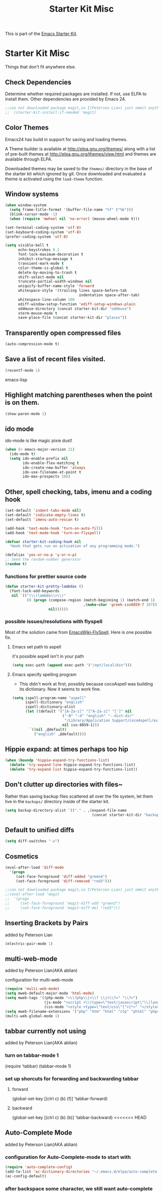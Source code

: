#+TITLE: Starter Kit Misc
#+OPTIONS: toc:nil num:nil ^:nil

This is part of the [[file:starter-kit.org][Emacs Starter Kit]].

* Starter Kit Misc
Things that don't fit anywhere else.

** Check Dependencies

Determine whether required packages are installed. If not, use ELPA to
install them. Other dependencies are provided by Emacs 24.
#+begin_src emacs-lisp
;;can not downloaded package magit,so I(Peterson Lian) just ommit anything related to magit
;;  (starter-kit-install-if-needed 'magit)
#+end_src

** Color Themes
Emacs24 has build in support for saving and loading themes.

A Theme builder is available at http://elpa.gnu.org/themes/ along with
a list of pre-built themes at http://elpa.gnu.org/themes/view.html and
themes are available through ELPA.

Downloaded themes may be saved to the =themes/= directory in the base
of the starter kit which ignored by git.  Once downloaded and
evaluated a theme is activated using the =load-theme= function.

** Window systems
#+srcname: starter-kit-window-view-stuff
#+begin_src emacs-lisp 
  (when window-system
    (setq frame-title-format '(buffer-file-name "%f" ("%b")))
    (blink-cursor-mode -1)
    (when (require 'mwheel nil 'no-error) (mouse-wheel-mode t)))
  
  (set-terminal-coding-system 'utf-8)
  (set-keyboard-coding-system 'utf-8)
  (prefer-coding-system 'utf-8)
  
  (setq visible-bell t
        echo-keystrokes 0.1
        font-lock-maximum-decoration t
        inhibit-startup-message t
        transient-mark-mode t
        color-theme-is-global t
        delete-by-moving-to-trash t
        shift-select-mode nil
        truncate-partial-width-windows nil
        uniquify-buffer-name-style 'forward
        whitespace-style '(trailing lines space-before-tab
                                    indentation space-after-tab)
        whitespace-line-column 100
        ediff-window-setup-function 'ediff-setup-windows-plain
        oddmuse-directory (concat starter-kit-dir "oddmuse")
        xterm-mouse-mode t
        save-place-file (concat starter-kit-dir "places"))
#+end_src

** Transparently open compressed files
#+begin_src emacs-lisp
(auto-compression-mode t)
#+end_src

** Save a list of recent files visited.
#+begin_src emacs-lisp 
(recentf-mode 1)
#+end_src emacs-lisp

** Highlight matching parentheses when the point is on them.
#+srcname: starter-kit-match-parens
#+begin_src emacs-lisp 
(show-paren-mode 1)
#+end_src

** ido mode
ido-mode is like magic pixie dust!
#+srcname: starter-kit-loves-ido-mode
#+begin_src emacs-lisp 
(when (> emacs-major-version 21)
  (ido-mode t)
  (setq ido-enable-prefix nil
        ido-enable-flex-matching t
        ido-create-new-buffer 'always
        ido-use-filename-at-point t
        ido-max-prospects 10))
#+end_src

** Other, spell checking, tabs, imenu and a coding hook
#+begin_src emacs-lisp 
  (set-default 'indent-tabs-mode nil)
  (set-default 'indicate-empty-lines t)
  (set-default 'imenu-auto-rescan t)
  
  (add-hook 'text-mode-hook 'turn-on-auto-fill)
  (add-hook 'text-mode-hook 'turn-on-flyspell)
  
  (defvar starter-kit-coding-hook nil
    "Hook that gets run on activation of any programming mode.")
  
  (defalias 'yes-or-no-p 'y-or-n-p)
  ;; Seed the random-number generator
  (random t)
#+end_src

*** functions for prettier source code
#+begin_src emacs-lisp
(defun starter-kit-pretty-lambdas ()
  (font-lock-add-keywords
   nil `(("(\\(lambda\\>\\)"
          (0 (progn (compose-region (match-beginning 1) (match-end 1)
                                    ,(make-char 'greek-iso8859-7 107))
                    nil))))))
#+end_src

*** possible issues/resolutions with flyspell
Most of the solution came from [[http://www.emacswiki.org/emacs/FlySpell][EmacsWiki-FlySpell]].  Here is one
possible fix.

**** Emacs set path to aspell
it's possible aspell isn't in your path
#+begin_src emacs-lisp :tangle no
   (setq exec-path (append exec-path '("/opt/local/bin")))
#+end_src

**** Emacs specify spelling program
- This didn't work at first, possibly because cocoAspell was
  building its dictionary.  Now it seems to work fine.
#+begin_src emacs-lisp :tangle no
  (setq ispell-program-name "aspell"
        ispell-dictionary "english"
        ispell-dictionary-alist
        (let ((default '("[A-Za-z]" "[^A-Za-z]" "[']" nil
                         ("-B" "-d" "english" "--dict-dir"
                          "/Library/Application Support/cocoAspell/aspell6-en-6.0-0")
                         nil iso-8859-1)))
          `((nil ,@default)
            ("english" ,@default))))
#+end_src

** Hippie expand: at times perhaps too hip
#+begin_src emacs-lisp
  (when (boundp 'hippie-expand-try-functions-list)
    (delete 'try-expand-line hippie-expand-try-functions-list)
    (delete 'try-expand-list hippie-expand-try-functions-list))
#+end_src

** Don't clutter up directories with files~
Rather than saving backup files scattered all over the file system,
let them live in the =backups/= directory inside of the starter kit.
#+begin_src emacs-lisp
(setq backup-directory-alist `(("." . ,(expand-file-name
                                        (concat starter-kit-dir "backups")))))
#+end_src

** Default to unified diffs
#+begin_src emacs-lisp
(setq diff-switches "-u")
#+end_src

** Cosmetics

#+begin_src emacs-lisp
(eval-after-load 'diff-mode
  '(progn
     (set-face-foreground 'diff-added "green4")
     (set-face-foreground 'diff-removed "red3")))

;;can not downloaded package magit,so I(Peterson Lian) just ommit anything related to magit
;;(eval-after-load 'magit
;;  '(progn
;;     (set-face-foreground 'magit-diff-add "green3")
;;     (set-face-foreground 'magit-diff-del "red3")))
#+end_src

** Inserting Brackets by Pairs
added by Peterson Lian

#+begin_src emacs-lisp
(electric-pair-mode 1)
#+end_src
** multi-web-mode
added by  Peterson Lian(AKA ablian)

configuration for  multi-web-mode

#+begin_src emacs-lisp
(require 'multi-web-mode)
(setq mweb-default-major-mode 'html-mode)
(setq mweb-tags '((php-mode "<\\?php\\|<\\? \\|<\\?=" "\\?>")
                  (js-mode "<script +\\(type=\"text/javascript\"\\|language=\"javascript\"\\)[^>]*>" "</script>")
                  (css-mode "<style +type=\"text/css\"[^>]*>" "</style>")))
(setq mweb-filename-extensions '("php" "htm" "html" "ctp" "phtml" "php4" "php5"))
(multi-web-global-mode 1)
#+end_src
** tabbar currently not using

added by  Peterson Lian(AKA ablian)
*** turn on tabbar-mode 1
(require 'tabbar)
(tabbar-mode 1)
*** set up shorcuts for forwarding and backwarding tabbar
**** forward
(global-set-key [(ctrl c) (b) (f)] 'tabbar-forward)
**** backward
(global-set-key [(ctrl c) (b) (b)] 'tabbar-backward)
<<<<<<< HEAD
** Auto-Complete Mode
added by Peterson Lian(AKA ablian)

*** configuration for Auto-Complete-mode to start with
#+begin_src emacs-lisp
(require 'auto-complete-config)
(add-to-list 'ac-dictionary-directories "~/.emacs.d/elpa/auto-complete-20140618.2217/dict")
(ac-config-default)
#+end_src
*** after backspace some character, we still want auto-complete be triggered
#+begin_src emacs-lisp
(setq ac-trigger-commands
      (cons 'backward-delete-char-untabify ac-trigger-commands))
#+end_src
*** turn on "fuzzy" functionality
#+begin_src emacs-lisp
(setq ac-fuzzy-enable t)
#+end_src
*** compatible with "yasnippet" mode
add "ac-source-yasnippet" into variable "ac-sources"
#+begin_src emacs-lisp
(add-to-list 'ac-sources 'ac-source-yasnippet)
#+end_src
=======
>>>>>>> parent of 0dd9316... customization:Auto-Complete mode
*** turn on for other specified modes:html,etc.
**** turn on for html
#+begin_src emacs-lisp
(add-to-list 'ac-modes 'html-mode)
#+end_src
*** user defined dictionary
#+begin_src emacs-lisp
(setq ac-user-dictionary-files '("~/.emacs.d/ac-custom-dict"))
#+end_src
*** [TBC][Unresolved]resolve conflicts with fly-spell mode and other relative mode
currently I manually close fly-spell mode in the specified buffer and
then invoke Auto-Complete-mode
** yasnippet
added by Peterson Lian(AKA ablian)
*** turn on yasnippet
#+begin_src emacs-lisp
(require 'yasnippet);;not yasnippet-bundle
(yas-global-mode 1)
#+end_src
** after evoke irc-mode, adding hook to activate auto-complete mode
#+begin_src emacs-lisp
;;  (add-hook 'irc-mode-hook
;;  `(lanbda()
;;    ;;evoke auto-complete-mode
;;    (auto-complete-mode)
;;          )
;;  )
;;  (run-hooks 'irc-mode-hook)
#+end_src
** ace-jump-mode
#+begin_src emacs-lisp
(add-to-list 'load-path "/home/ablian/.emacs.d/elpa/ace-jump-20140616.115")
(require 'ace-jump-mode)
(define-key global-map (kbd "C-x SPC") 'ace-jump-mode)
#+end_src
** define one emacs command:ac. taking 1 argument to define whether open Auto-Complete mode.
没有参数:关闭fly-spell再开auto-complete
有参数，不管参数为何:关闭fly-spell不再开auto-complete

#+begin_src emacs-lisp
  (defun ac(&optional arg)
    "defaultly with no argument, close 'flyspell-mode and then open 'auto-complete mode
    if there was an argument, then close 'flyspell-mode and not opening 'auto-complete mode
    It's a workaround for my 'flyspell-mode conflicts with auto-complete mode'
    Author: Peterson Lian
    Email:lianpeipei202@gmail.com
    "
    (interactive "P")
    (if arg
      ;;argument is not 'nil,just close 'flyspell-mode
      (progn
      (flyspell-mode 0)
      (auto-fill-mode 0)
      (toggle-truncate-lines)
      (yafolding-mode 1)
      )
      ;;argument is 'nil, close 'flyspell-mode and open 'Auto-complete mode
      (progn 
      (flyspell-mode 0)
      (auto-complete-mode 1)
      (auto-fill-mode 0)
      (toggle-truncate-lines)
      (yafolding-mode 1)
      ))
    )
  
  (defun wtn(&optional arg)
    "do one thing: revert-buffer-with-coding-system chinese-gbk"
    (interactive "P")
    (progn
      (revert-buffer-with-coding-system 'chinese-gbk)
      (ac)
    )
    )
#+end_src
** auctex[TBC][NOT AVAILABLE]
配置auctex
+begin_src emacs-lisp
(load "auctex.el" nil t t)
(load "preview-latex.el" nil t t)
(setq TeX-auto-save t)
(setq TeX-parse-self t)
(setq-default TeX-master nil)
+end_src
** gmail
more details, check out [[http://www.emacswiki.org/emacs/GnusGmai][GnusGmail]] and [[http://blog.csdn.net/csfreebird/article/details/7191463][傻瓜式入门]]
** writing novel
+begin_src emacs-lisp
              (defun wtn(&optional arg)
                "用来定义个人写作环境
            此函数一般都是在打开‘第一步小说.txt’之后调用
            一般这个文件打开之后，拥有如下mode '(Org Fly yas Fill)'
            所以，这个函数做如下工作:
            关闭flyspell-mode、auto-fill-mode;开启toggle-truncate-lines函数;
            开启auto-complete-mode函数；
            分割窗口成2个字窗口，上面那个窗口较下，下面较大
            "
                (interactive)
                (progn
                  (flyspell-mode 0)
                  (auto-fill-mode 0)
                  (Auto-Complete-mode 1)
                  (toggle-truncate-lines)
                  (split-window-below 6))
              )
+end_src
** smex
added by ablian(AKA Peterson Lian)
绑定smex到M-x替代原有的execute-extended-command
原有的execute-extended-command重新绑定到 C-c C-c M-x

#+begin_src emacs-lisp
  (global-set-key (kbd "M-x") 'smex)
  (global-set-key (kbd "M-X") 'smex-major-mode-commands)
  (global-set-key (kbd "C-c M-x") 'smex-update)
  (global-set-key (kbd "C-c C-c M-x") 'execute-extended-command)
#+end_src
** window-number
#+begin_src emacs-lisp
(require 'window-number)
;;this is used to number window for view.without this line, window is switchable
;;but you don't know every windows' number.You will have to guess it
(window-number-mode 1)
;;key binding
(global-set-key (kbd "C-x o") 'window-number-switch)
#+end_src
** code folding代码折叠
具体见此链接 https://github.com/zenozeng/yafolding.el
将自定义的el文件，放到.emacs.d/src文件夹下，貌似这样会先被读入？？
** yafolding.el keybindings
using 'RET' instead of '<return>'.
why?see [[http://ergoemacs.org/emacs/emacs_key_notation_return_vs_RET.html][reason]]
#+begin_src emacs-lisp
(require 'yafolding)
(define-key yafolding-mode-map (kbd "C-c C-a RET") 'yafolding-toggle-all)
(define-key yafolding-mode-map (kbd "C-c C-e RET") 'yafolding-toggle-element)
#+end_src
** prog-mode-hook
已经写进到./init.el文件中
** auto-coding-alist自动在所有打开的mode里头打开自定义的ac函数
不能用，貌似会覆盖掉所有的其他mode。即，一个org文件，我同时也是需要它
能自发开启org-mode的
+begin_src emacs-lisp
   (add-to-list 'auto-mode-alist '("\\.*$" . ac))
+end_src
** php配置环境
具体参考[[http://truongtx.me/2014/07/22/setup-php-development-environment-in-emacs/][这个文档]]


#+begin_src emacs-lisp
    (defun my-setup-php ()
      ;; enable web mode
      (web-mode)
    
      ;; make these variables local
      (make-local-variable 'web-mode-code-indent-offset)
      (make-local-variable 'web-mode-markup-indent-offset)
      (make-local-variable 'web-mode-css-indent-offset)
    
      ;; set indentation, can set different indentation level for different code type
      (setq web-mode-code-indent-offset 4)
      (setq web-mode-css-indent-offset 2)
      (setq web-mode-markup-indent-offset 2))
    
    (add-to-list 'auto-mode-alist '("\\.php$" . my-setup-php))
#+end_src

;;Syntax Checking for PHP files

    (flycheck-define-checker my-php
    "A PHP syntax checker using the PHP command line interpreter.
  
  See URL `http://php.net/manual/en/features.commandline.php'."
    :command ("php" "-l" "-d" "error_reporting=E_ALL" "-d" "display_errors=1"
              "-d" "log_errors=0" source)
    :error-patterns
    ((error line-start (or "Parse" "Fatal" "syntax") " error" (any ":" ",") " "
            (message) " in " (file-name) " on line " line line-end))
    :modes (php-mode php+-mode web-mode))
    (flycheck-select-checker my-php)
   (flycheck-mode t))

** global-auto-revert-mode

#+begin_src emacs-lisp    
    ;;turn on global-auto-revert-mode
    (global-auto-revert-mode t)
#+end_src
** 文件末尾不自动添加newline，为了和公司项目统一。
require-final-newline 起作用
而有些mode，require-final-newline变量又是根据mode-require-final-newline来设置的。
总之，直接进去[[file:/usr/local/share/emacs/24.3/lisp/files.el.gz::(defcustom%20require-final-newline%20nil][文件里设置require-final-newline]] 或者 设置[[file:/usr/local/share/emacs/24.3/lisp/files.el.gz::(defcustom%20mode-require-final-newline%20t][mode-require-final-newline]]

** dired
located in init.el
** open file in external app && open file in Desktop
more details in xah lee's [[http://ergoemacs.org/emacs/emacs_dired_open_file_in_ext_apps.html][this post]]
defined two functions
#+begin_src emacs-lisp
(defun xah-open-in-external-app (&optional file)
  "Open the current file or dired marked files in external app.

The app is chosen from your OS's preference."
  (interactive)
  (let ( doIt
         (myFileList
          (cond
           ((string-equal major-mode "dired-mode") (dired-get-marked-files))
           ((not file) (list (buffer-file-name)))
           (file (list file)))))
    
    (setq doIt (if (<= (length myFileList) 5)
                   t
                 (y-or-n-p "Open more than 5 files? ") ) )
    
    (when doIt
      (cond
       ((string-equal system-type "windows-nt")
        (mapc (lambda (fPath) (w32-shell-execute "open" (replace-regexp-in-string "/" "\\" fPath t t)) ) myFileList))
       ((string-equal system-type "darwin")
        (mapc (lambda (fPath) (shell-command (format "open \"%s\"" fPath)) )  myFileList) )
       ((string-equal system-type "gnu/linux")
        (mapc (lambda (fPath) (let ((process-connection-type nil)) (start-process "" nil "xdg-open" fPath)) ) myFileList) ) ) ) ) )

(defun xah-open-in-desktop ()
  "Show current file in desktop (OS's file manager)."
  (interactive)
  (cond
   ((string-equal system-type "windows-nt")
    (w32-shell-execute "explore" (replace-regexp-in-string "/" "\\" default-directory t t)))
   ((string-equal system-type "darwin") (shell-command "open ."))
   ((string-equal system-type "gnu/linux")
    (let ((process-connection-type nil)) (start-process "" nil "xdg-open" "."))
    ;; (shell-command "xdg-open .") ;; 2013-02-10 this sometimes froze emacs till the folder is closed. ⁖ with nautilus
    ) ))
#+end_src
** define a emacs command, used to do following steps
直接运行C-c C-t TODO && C-c C-s

#+begin_src emacs-lisp
  (defun schedule-org-ablian(&optional arg)
    "do one thing in org mode : C-c C-t TODO && C-c C-s"
    (interactive "P")
    (progn 
      (org-todo 'done)
      (org-agenda-schedule 'arg)
      )
  )
#+end_src
** save-macro
   ask for the name of the macro and insert its definition at point.
   借鉴于http://www.emacswiki.org/emacs/KeyboardMacrosTricks#toc5 的saving a macro 章节.


#+begin_src emacs-lisp
  (defun save-macro (name)                  
   "save a macro. Take a name as argument
    and save the last defined macro under 
    this name at the end of your .emacs"
    (interactive "SName of the macro :")  ; ask for the name of the macro    
    (kmacro-name-last-macro name)         ; use this name for the macro    
    (find-file user-init-file)            ; open ~/.emacs or other user init file 
    (goto-char (point-max))               ; go to the end of the .emacs
    (newline)                             ; insert a newline
    (insert-kbd-macro name)               ; copy the macro 
    (newline)                             ; insert a newline
    (switch-to-buffer nil))               ; return to the initial buffer
#+end_src
** flymake-jslint
  http://www.emacswiki.org/cgi-bin/wiki/FlymakeJavaScript
  http://d.hatena.ne.jp/kazu-yamamoto/mobile?date=20071029

I(ablian) used jshint instead

  
+begin_src emacs-lisp  
  
      
      
      ;;; flymake-jslint.el --- A flymake handler for javascript using jslint
  ;;
    ;;; Author: Steve Purcell <steve@sanityinc.com>
    ;;; Homepage: https://github.com/purcell/flymake-jslint
    ;;; Version: DEV
    ;;; Package-Requires: ((flymake-easy "0.1"))
  ;;
    ;;; Commentary:
  ;;
  ;; References:
  ;;   http://www.emacswiki.org/cgi-bin/wiki/FlymakeJavaScript
  ;;   http://d.hatena.ne.jp/kazu-yamamoto/mobile?date=20071029
  ;;
  ;; Works with either "jslint" from jslint.com, or "jsl" from
  ;; javascriptlint.com. The default is "jsl", if that executable is
  ;; found at load-time. Otherwise, "jslint" is the default. If you want
  ;; to use the non-default checker, you can customize the values of
  ;; `flymake-jslint-command' and `flymake-jslint-args' accordingly.
  ;;
  ;; Usage:
  ;;   (require 'flymake-jslint)
  ;;   (add-hook 'js-mode-hook 'flymake-jslint-load)
  ;;
  ;; Uses flymake-easy, from https://github.com/purcell/flymake-easy
  
    ;;; Code:
  
  (require 'flymake-easy)
  
  (defgroup flymake-jslint nil
    "Flymake checking of Javascript using jslint"
    :group 'programming
    :prefix "flymake-jslint-")
  
    ;;;###autoload
  (defcustom flymake-jslint-detect-trailing-comma t
    "Whether or not to report warnings about trailing commas."
    :type 'boolean :group 'flymake-jslint)
  
    ;;;###autoload
  (defcustom flymake-jslint-command
    (if (executable-find "jsl") "jsl" "jslint")
    "Name (and optionally full path) of jslint executable."
    :type 'string :group 'flymake-jslint)
  
    ;;;###autoload
  (defcustom flymake-jslint-args
    (unless (string-equal "jsl" flymake-jslint-command)
      (mapcar
       'symbol-name
       '(--white --undef --nomen --regexp --plusplus --bitwise --newcap --sloppy --vars --eqeq)))
    "Command-line args for jslint executable."
    :type '(repeat string) :group 'flymake-jslint)
  
  (defconst flymake-jslint-err-line-patterns
    '(("^ *#[0-9]+ \\(.*?\\)\n.*?// Line \\([0-9]+\\), Pos \\([0-9]+\\)$" nil 2 3 1)
      ;; jsl
      ("^\\(.+\\)\:\\([0-9]+\\)\: \\(SyntaxError\:.+\\)\:$" nil 2 nil 3)
      ("^\\(.+\\)(\\([0-9]+\\)): \\(SyntaxError:.+\\)$" nil 2 nil 3)
      ("^\\(.+\\)(\\([0-9]+\\)): \\(lint \\)?\\(warning:.+\\)$" nil 2 nil 4)))
  (defconst flymake-jslint-trailing-comma-err-line-pattern
    '("^\\(.+\\)\:\\([0-9]+\\)\: strict \\(warning: trailing comma.+\\)\:$" nil 2 nil 3))
  
  (defun flymake-jslint-command (filename)
    "Construct a command that flymake can use to check javascript source."
    (append
     (list flymake-jslint-command)
     flymake-jslint-args
     (unless (string-match "jslint" flymake-jslint-command)
       ;; jsl required option
       (list "-process"))
     (list filename)))
  
    ;;;###autoload
  (defun flymake-jslint-load ()
    "Cofigure flymake mode to check the current buffer's javascript syntax."
    (interactive)
    (flymake-easy-load 'flymake-jslint-command
                       (append flymake-jslint-err-line-patterns
                               (when flymake-jslint-detect-trailing-comma
                                 (list flymake-jslint-trailing-comma-err-line-pattern)))
                       'tempdir
                       "js"))
  (provide 'flymake-jslint)
  
  
  ;;;usage
  (require 'flymake-jslint)
  (add-hook 'js-mode-hook 'flymake-jslint-load)
  
+end_src
** flymake-jshint

   Seems like my flymake is polluted by jshint and jslint.Suspending........

   
+begin_src emacs-lisp
    ;;; flymake-jshint.el --- making flymake work with JSHint
    
    ;; Copyright (C) 2012 Wilfred Hughes <me@wilfred.me.uk>
    
    ;; Author: Wilfred Hughes <me@wilfred.me.uk>
    ;; Created: 23 June 2011
    ;; Version: 2.2
    ;; Keywords: flymake, jshint, javascript
    ;; Package-Requires: ((flymake-easy "0.8"))
    
    ;; This file is not part of GNU Emacs.
    ;; However, it is distributed under the same license.
    
    ;; GNU Emacs is free software; you can redistribute it and/or modify
    ;; it under the terms of the GNU General Public License as published by
    ;; the Free Software Foundation; either version 3, or (at your option)
    ;; any later version.
    
    ;; GNU Emacs is distributed in the hope that it will be useful,
    ;; but WITHOUT ANY WARRANTY; without even the implied warranty of
    ;; MERCHANTABILITY or FITNESS FOR A PARTICULAR PURPOSE.  See the
    ;; GNU General Public License for more details.
    
    ;; You should have received a copy of the GNU General Public License
    ;; along with GNU Emacs; see the file COPYING.  If not, write to the
    ;; Free Software Foundation, Inc., 51 Franklin Street, Fifth Floor,
    ;; Boston, MA 02110-1301, USA.
    
    ;;; Commentary:
    
    ;; Please see README.md (online at
    ;; https://github.com/Wilfred/flymake-jshint.el#flymake-jshint ) for
    ;; installation and usage instructions.
    
    ;;; Code:
    
    (require 'flymake-easy)
    
    (defconst flymake-jshint-err-line-patterns
      '(("^\\(.*\\): line \\([[:digit:]]+\\), col \\([[:digit:]]+\\), \\(.+\\)$"
         1 2 3 4)))
    
    (defcustom jshint-configuration-path nil
      "Path to a JSON coguration file for JSHint."
      :type 'file
      :group 'flymake-jshint)
    
    (defun flymake-jshint-command (filename)
      "Construct a command that flymake can use to check javascript source for FILENAME."
      (if jshint-configuration-path
          (list "jshint" filename "--config" (expand-file-name jshint-configuration-path))
        (list "jshint" filename))
      )
    
    ;;;###autoload
    (defun flymake-jshint-load ()
      "Configue flymake mode to check the current buffer's javascript syntax."
      (interactive)
      (flymake-easy-load
       'flymake-jshint-command
       flymake-jshint-err-line-patterns
       'tempdir
       "js")
    )
    
    (provide 'flymake-jshint)
    
    ;;;usage
    (require 'flymake-jshint)
  (add-hook 'js-mode-hook 'flymake-jshint-load)
  (setq jshint-configuration-path "~/.emacs.d/jshintCfg.json")
+end_src
** html-mode-hook 'ac
#+begin_src emacs-lisp
(add-hook 'html-mode-hook 'ac)
#+end_src
** js-mode-hook
#+begin_src emacs-lisp
(add-hook 'js-mode-hook 'ac)
#+end_src
** css-mode-hook
#+begin_src emacs-lisp
(add-hook 'css-mode-hook 'ac)
#+end_src
